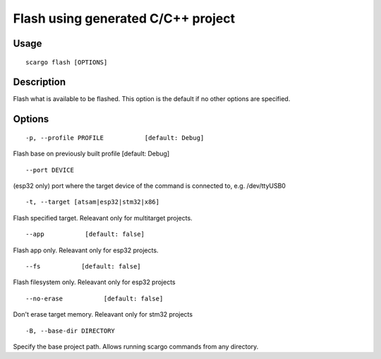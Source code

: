 .. _scargo_flash:

Flash using generated C/C++ project
-----------------------------------

Usage
^^^^^

::

    scargo flash [OPTIONS]

Description
^^^^^^^^^^^

Flash what is available to be flashed. This option is the default if no other options are specified.

Options
^^^^^^^

::

-p, --profile PROFILE           [default: Debug]


Flash base on previously built profile  [default: Debug]

::

--port DEVICE

(esp32 only) port where the target device of the command is connected to, e.g. /dev/ttyUSB0

::

-t, --target [atsam|esp32|stm32|x86]

Flash specified target. Releavant only for multitarget projects.

::

--app           [default: false]

Flash app only. Releavant only for esp32 projects.

::

--fs           [default: false]

Flash filesystem only. Releavant only for esp32 projects

::

--no-erase           [default: false]

Don't erase target memory. Releavant only for stm32 projects

::

-B, --base-dir DIRECTORY

Specify the base project path. Allows running scargo commands from any directory.

